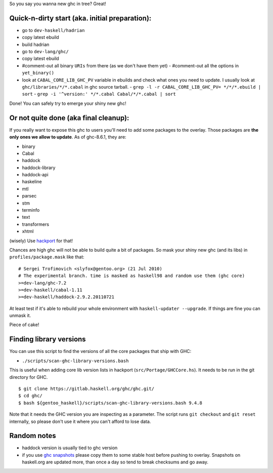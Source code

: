 So you say you wanna new ghc in tree? Great!

Quick-n-dirty start (aka. initial preparation):
==============================================

- go to ``dev-haskell/hadrian``
- copy latest ebuild
- build hadrian
- go to ``dev-lang/ghc/``
- copy latest ebuild
- #comment-out all binary ``URIs`` from there (as we don't have them yet)
  - #comment-out all the options in ``yet_binary()``
- look at ``CABAL_CORE_LIB_GHC_PV`` variable in ebuilds and check
  what ones you need to update. I usually look at ``ghc/libraries/*/*.cabal``
  in ghc source tarball.
  - ``grep -l -r CABAL_CORE_LIB_GHC_PV= */*/*.ebuild | sort``
  - ``grep -i '^version:' */*.cabal Cabal/*/*.cabal | sort``

Done! You can safely try to emerge your shiny new ghc!

Or not quite done (aka final cleanup):
======================================

If you really want to expose this ghc to users you'll need to add some
packages to the overlay. Those packages are **the only ones we allow to
update**. As of ghc-8.6.1, they are:

- binary
- Cabal
- haddock
- haddock-library
- haddock-api
- haskeline
- mtl
- parsec
- stm
- terminfo
- text
- transformers
- xhtml

(wisely) Use `hackport <https://raw.github.com/gentoo-haskell/hackport/master/README.rst>`_ for that!

Chances are high ghc will not be able to build quite a bit of packages. So mask
your shiny new ghc (and its libs) in ``profiles/package.mask`` like that:

::

    # Sergei Trofimovich <slyfox@gentoo.org> (21 Jul 2010)
    # The experimental branch. time is masked as haskell98 and random use them (ghc core)
    >=dev-lang/ghc-7.2
    >=dev-haskell/cabal-1.11
    >=dev-haskell/haddock-2.9.2.20110721

At least test if it's able to rebuild your whole environment with ``haskell-updater --upgrade``.
If things are fine you can unmask it.

Piece of cake!

Finding library versions
========================

You can use this script to find the versions of all the core packages that ship with GHC:

- ``./scripts/scan-ghc-library-versions.bash``

This is useful when adding core lib version lists in hackport (``src/Portage/GHCCore.hs``).
It needs to be run in the git directory for GHC.

::

    $ git clone https://gitlab.haskell.org/ghc/ghc.git/
    $ cd ghc/
    $ bash ${gentoo_haskell}/scripts/scan-ghc-library-versions.bash 9.4.8

Note that it needs the GHC version you are inspecting as a parameter. The script runs
``git checkout`` and ``git reset`` internally, so please don't use it where you can't
afford to lose data.

Random notes
============

- haddock version is usually tied to ghc version
- if you use `ghc snapshots <http://www.haskell.org/ghc/dist/stable/dist>`_
  please copy them to some stable host before pushing to overlay.
  Snapshots on haskell.org are updated more, than once a day so tend to
  break checksums and go away.
